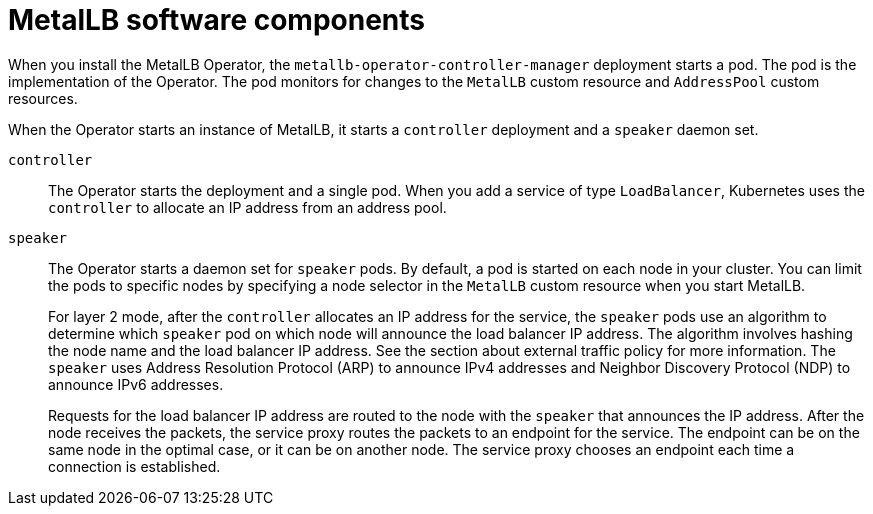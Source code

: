 // Module included in the following assemblies:
//
// * networking/metallb/about-metallb.adoc

[id="nw-metallb-software-components_{context}"]
= MetalLB software components

When you install the MetalLB Operator, the `metallb-operator-controller-manager` deployment starts a pod.
The pod is the implementation of the Operator.
The pod monitors for changes to the `MetalLB` custom resource and `AddressPool` custom resources.

When the Operator starts an instance of MetalLB, it starts a `controller` deployment and a `speaker` daemon set.

`controller`::
The Operator starts the deployment and a single pod.
When you add a service of type `LoadBalancer`, Kubernetes uses the `controller` to allocate an IP address from an address pool.

`speaker`::
The Operator starts a daemon set for `speaker` pods.
By default, a pod is started on each node in your cluster.
You can limit the pods to specific nodes by specifying a node selector in the `MetalLB` custom resource when you start MetalLB.
+
For layer 2 mode, after the `controller` allocates an IP address for the service, the `speaker` pods use an algorithm to determine which `speaker` pod on which node will announce the load balancer IP address.
The algorithm involves hashing the node name and the load balancer IP address.
See the section about external traffic policy for more information.
// IETF treats protocol names as proper nouns.
The `speaker` uses Address Resolution Protocol (ARP) to announce IPv4 addresses and Neighbor Discovery Protocol (NDP) to announce IPv6 addresses.
+
Requests for the load balancer IP address are routed to the node with the `speaker` that announces the IP address.
After the node receives the packets, the service proxy routes the packets to an endpoint for the service.
The endpoint can be on the same node in the optimal case, or it can be on another node.
The service proxy chooses an endpoint each time a connection is established.

